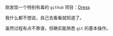 #+BEGIN_COMMENT
.. title: 有毒的项目
.. slug: funny-website
.. date: 2019-01-23 20:25:58 UTC+08:00
.. tags: 
.. category: 
.. link: 
.. description: 
.. type: text
.. author: lampze

#+END_COMMENT

刚发现一个特别有毒的 =github= 项目：[[https://github.com/komeiji-satori/Dress][Dress]]

我什么都不想说，自己去看看就知道了。

虽然过程有点不靠谱，但确实能熟悉 =git= 的基本操作。
